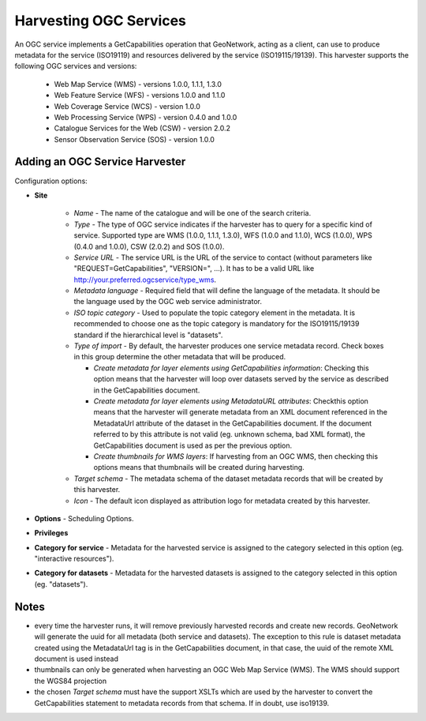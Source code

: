 .. _ogcwxs_harvester:

Harvesting OGC Services
-----------------------

An OGC service implements a GetCapabilities operation that GeoNetwork, acting as a client, can use to produce metadata for the service (ISO19119) and resources delivered by the service (ISO19115/19139). This harvester supports the following OGC services and versions:

 - Web Map Service (WMS) - versions 1.0.0, 1.1.1, 1.3.0
 - Web Feature Service (WFS) - versions 1.0.0 and 1.1.0
 - Web Coverage Service (WCS) - version 1.0.0
 - Web Processing Service (WPS) - version 0.4.0 and 1.0.0
 - Catalogue Services for the Web (CSW) - version 2.0.2
 - Sensor Observation Service (SOS) - version 1.0.0

Adding an OGC Service Harvester
```````````````````````````````

Configuration options:

- **Site** 

    - *Name* - The name of the catalogue and will be one of the search criteria. 
    - *Type* - The type of OGC service indicates if the harvester has to query for a specific kind of service. Supported type are WMS (1.0.0, 1.1.1, 1.3.0), WFS (1.0.0 and 1.1.0), WCS (1.0.0), WPS (0.4.0 and 1.0.0), CSW (2.0.2) and SOS (1.0.0). 
    - *Service URL* - The service URL is the URL of the service to contact (without parameters like "REQUEST=GetCapabilities", "VERSION=", ...). It has to be a valid URL like http://your.preferred.ogcservice/type_wms. 
    - *Metadata language* - Required field that will define the language of the metadata. It should be the language used by the OGC web service administrator.
    - *ISO topic category* - Used to populate the topic category element in the metadata. It is recommended to choose one as the topic category is mandatory for the ISO19115/19139 standard if the hierarchical level is "datasets".
    - *Type of import* - By default, the harvester produces one service metadata record. Check boxes in this group determine the other metadata that will be produced.
		
      - *Create metadata for layer elements using GetCapabilities information*: Checking this option means that the harvester will loop over datasets served by the service as described in the GetCapabilities document.
      - *Create metadata for layer elements using MetadataURL attributes*: Checkthis option means that the harvester will generate metadata from an XML document referenced in the MetadataUrl attribute of the dataset in the GetCapabilities document. If the document referred to by this attribute is not valid (eg. unknown schema, bad XML format), the GetCapabilities document is used as per the previous option.
      - *Create thumbnails for WMS layers*: If harvesting from an OGC WMS, then checking this options means that thumbnails will be created during harvesting.

    - *Target schema* - The metadata schema of the dataset metadata records that will be created by this harvester.
    - *Icon* - The default icon displayed as attribution logo for metadata created by this harvester.
    
- **Options** - Scheduling Options. 



- **Privileges**



- **Category for service** - Metadata for the harvested service is assigned to the category selected in this option (eg. "interactive resources").

- **Category for datasets** - Metadata for the harvested datasets is assigned to the category selected in this option (eg. "datasets").

Notes
`````

- every time the harvester runs, it will remove previously harvested records and create new records. GeoNetwork will generate the uuid for all metadata (both service and datasets). The exception to this rule is dataset metadata created using the MetadataUrl tag is in the GetCapabilities document, in that case, the uuid of the remote XML document is used instead
- thumbnails can only be generated when harvesting an OGC Web Map Service (WMS). The WMS should support the WGS84 projection
- the chosen *Target schema* must have the support XSLTs which are used by the harvester to convert the GetCapabilities statement to metadata records from that schema. If in doubt, use iso19139.
